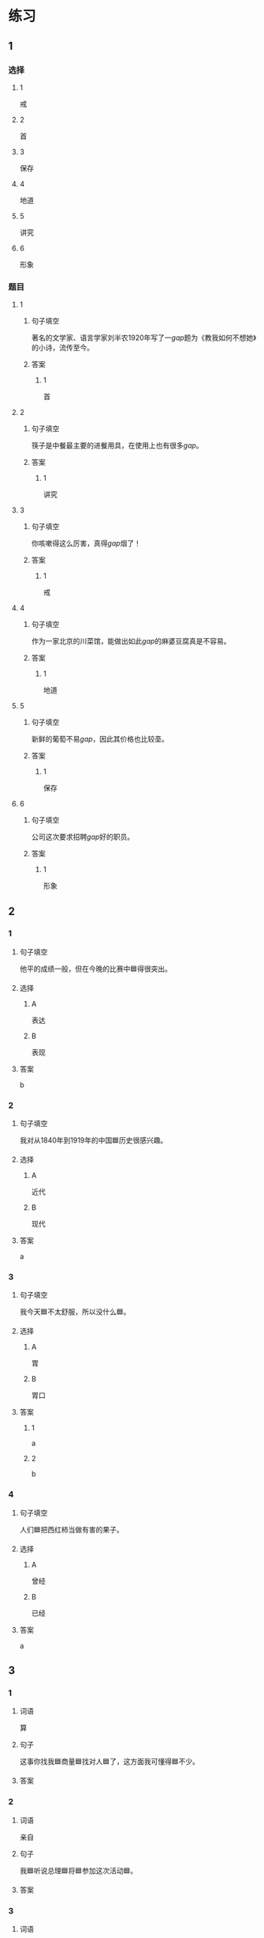 * 练习

** 1
:PROPERTIES:
:ID: e5b75987-0116-45d7-824a-1f9fceafa1a6
:END:
*** 选择
**** 1
戒
**** 2
首
**** 3
保存
**** 4
地道
**** 5
讲究
**** 6
形象
*** 题目
**** 1
***** 句子填空
著名的文学家、语言学家刘半农1920年写了一[[gap]]题为《教我如何不想她》的小诗，流传至今。
***** 答案
****** 1
首
**** 2
***** 句子填空
筷子是中餐最主要的进餐用具，在使用上也有很多[[gap]]。
***** 答案
****** 1
讲究
**** 3
***** 句子填空
你咳嗽得这么厉害，真得[[gap]]烟了！
***** 答案
****** 1
戒
**** 4
***** 句子填空
作为一家北京的川菜馆，能做出如此[[gap]]的麻婆豆腐真是不容易。
***** 答案
****** 1
地道
**** 5
***** 句子填空
新鲜的葡萄不易[[gap]]，因此其价格也比较㙜。
***** 答案
****** 1
保存
**** 6
***** 句子填空
公司这次要求招聘[[gap]]好的职员。
***** 答案
****** 1
形象
** 2

*** 1
:PROPERTIES:
:ID: fb62a4b7-c2dd-40e9-abd8-61f00d1ed2c4
:END:

**** 句子填空

他平的成绩一般，但在今晚的比赛中🟦得很突出。

**** 选择

***** A

表达

***** B

表现

**** 答案

b

*** 2
:PROPERTIES:
:ID: 2a276ca3-af6b-49ef-b573-76a5ea046fdc
:END:

**** 句子填空

我对从1840年到1919年的中国🟦历史很感兴趣。

**** 选择

***** A

近代

***** B

现代

**** 答案

a

*** 3
:PROPERTIES:
:ID: cdf75714-c66b-45aa-8cbe-7cf3b539e18f
:END:

**** 句子填空

我今天🟦不太舒服，所以没什么🟦。

**** 选择

***** A

胃

***** B

胃口

**** 答案

***** 1

a

***** 2

b

*** 4
:PROPERTIES:
:ID: 8757015c-538c-4da8-b774-b07f2bb95862
:END:

**** 句子填空

人们🟦把西红柿当做有害的果子。

**** 选择

***** A

曾经

***** B

已经

**** 答案

a

** 3
:PROPERTIES:
:NOTETYPE: 4f66e183-906c-4e83-a877-1d9a4ba39b65
:END:

*** 1

**** 词语

算

**** 句子

这事你找我🟦商量🟦找对人🟦了，这方面我可懂得🟦不少。

**** 答案



*** 2

**** 词语

亲自

**** 句子

我🟦听说总理🟦将🟦参加这次活动🟦。

**** 答案



*** 3

**** 词语

平均

**** 句子

请写下与你🟦关系最🟦亲近的六个朋友，记下他们每个人的月收入，然后🟦算出他们月收入的🟦数。

**** 答案



*** 4

**** 词语

明明

**** 句子

🟦这🟦怎么🟦是个缺点呢？🟦是个优点呀！

**** 答案



* 扩展

** 词语

*** 1

**** 话题

社会

**** 词语

道德
传统
风俗
制度
秩序
权力
权利
义务
文明
人口
集体

** 题

*** 1

**** 句子

公司有产格的管理🟨，保证了各项工作的正常进行。

**** 答案



*** 2

**** 句子

每一个学龄儿童都有受教育的🟨。

**** 答案



*** 3

**** 句子

西安，古称“长安”，是世界四大🟨古都之一。

**** 答案



*** 4

**** 句子

乘车，购物要排队，好的公共🟨需要我们每个人的努力。

**** 答案


* 注释
** （三）词语辨析
*** 亲自——自己
**** 做一做
***** 1
****** 句子
这是你[[gap]]的事，应该[[gap]]做。
****** 答案
******* 1
******** 亲自
0
******** 自己
1
******* 2
******** 亲自
0
******** 自己
1
***** 2
****** 句子
今年我的业绩全公司第一，新年晚会上，总裁[[gap]]给我发了奖金。
****** 答案
******* 1
******** 亲自
1
******** 自己
0
***** 3
****** 句子
希望您能[[gap]]来参加这欠活动。
****** 答案
******* 1
******** 亲自
1
******** 自己
0
***** 4
****** 句子
每个学生都有[[gap]]的性格特点和兴趣爱好，因此老师在教育学生时应该注意选择合适的方法。
****** 答案
******* 1
******** 亲自
0
******** 自己
1
